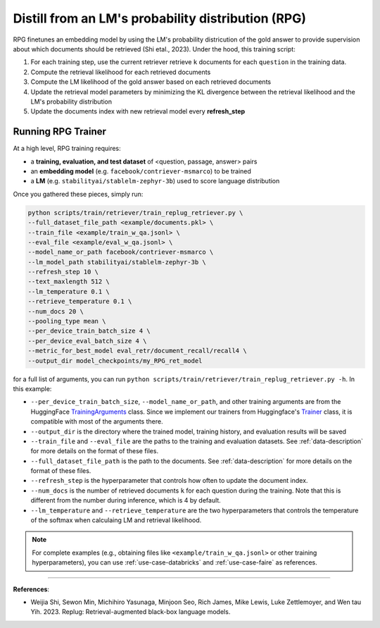 .. _training-ret-rpg:

Distill from an LM's probability distribution (RPG)
===================================================

RPG finetunes an embedding model by using the LM's probability districution of the gold answer to provide supervision about which documents should be retrieved (Shi etal., 2023). Under the hood, this training script:

#. For each training step, use the current retriever retrieve ``k`` documents for each ``question`` in the training data.
#. Compute the retrieval likelihood for each retrieved documents
#. Compute the LM likelihood of the gold answer based on each retrieved documents
#. Update the retrieval model parameters by minimizing the KL divergence between the retrieval likelihood and the LM's probability distribution
#. Update the documents index with new retrieval model every **refresh_step**


Running RPG Trainer
-------------------

At a high level, RPG training requires:

* a **training, evaluation, and test dataset** of <question, passage, answer> pairs
* an **embedding model** (e.g. ``facebook/contriever-msmarco``) to be trained
* a **LM** (e.g. ``stabilityai/stablelm-zephyr-3b``) used to score language distribution

Once you gathered these pieces, simply run:

.. code-block:: bash

    python scripts/train/retriever/train_replug_retriever.py \
    --full_dataset_file_path <example/documents.pkl> \
    --train_file <example/train_w_qa.jsonl> \
    --eval_file <example/eval_w_qa.jsonl> \
    --model_name_or_path facebook/contriever-msmarco \
    --lm_model_path stabilityai/stablelm-zephyr-3b \
    --refresh_step 10 \
    --text_maxlength 512 \
    --lm_temperature 0.1 \
    --retrieve_temperature 0.1 \
    --num_docs 20 \
    --pooling_type mean \
    --per_device_train_batch_size 4 \
    --per_device_eval_batch_size 4 \
    --metric_for_best_model eval_retr/document_recall/recall4 \
    --output_dir model_checkpoints/my_RPG_ret_model


for a full list of arguments, you can run ``python scripts/train/retriever/train_replug_retriever.py -h``. In this example:

* ``--per_device_train_batch_size``, ``--model_name_or_path``, and other training arguments are from the HuggingFace `TrainingArguments <https://huggingface.co/docs/transformers/main_classes/trainer#transformers.TrainingArguments>`_ class. Since we implement our trainers from Huggingface's `Trainer <https://huggingface.co/docs/transformers/main_classes/trainer>`_ class, it is compatible with most of the arguments there.
* ``--output_dir`` is the directory where the trained model, training history, and evaluation results will be saved
* ``--train_file`` and ``--eval_file`` are the paths to the training and evaluation datasets. See :ref:`data-description` for more details on the format of these files.
* ``--full_dataset_file_path`` is the path to the documents. See :ref:`data-description` for more details on the format of these files.
* ``--refresh_step`` is the hyperparameter that controls how often to update the document index.
* ``--num_docs`` is the number of retrieved documents ``k`` for each question during the training. Note that this is different from the number during inference, which is 4 by default.
* ``--lm_temperature`` and ``--retrieve_temperature`` are the two hyperparameters that controls the temperature of the softmax when calculaing LM and retrieval likelihood.


.. note::
    For complete examples (e.g., obtaining files like ``<example/train_w_qa.jsonl>`` or other training hyperparameters), you can use :ref:`use-case-databricks` and :ref:`use-case-faire` as references.


----

**References**:

* Weijia Shi, Sewon Min, Michihiro Yasunaga, Minjoon Seo, Rich James, Mike Lewis, Luke Zettlemoyer, and Wen tau Yih. 2023. Replug: Retrieval-augmented black-box language models.